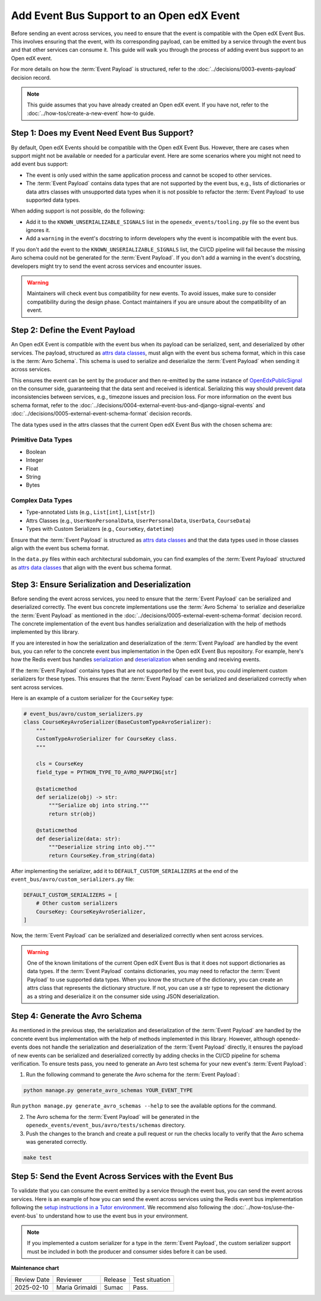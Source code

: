 Add Event Bus Support to an Open edX Event
############################################

Before sending an event across services, you need to ensure that the event is compatible with the Open edX Event Bus. This involves ensuring that the event, with its corresponding payload, can be emitted by a service through the event bus and that other services can consume it. This guide will walk you through the process of adding event bus support to an Open edX event.

For more details on how the :term:`Event Payload` is structured, refer to the :doc:`../decisions/0003-events-payload` decision record.

.. note::
    This guide assumes that you have already created an Open edX event. If you have not, refer to the :doc:`../how-tos/create-a-new-event` how-to guide.

Step 1: Does my Event Need Event Bus Support?
===============================================

By default, Open edX Events should be compatible with the Open edX Event Bus. However, there are cases when support might not be available or needed for a particular event. Here are some scenarios where you might not need to add event bus support:

- The event is only used within the same application process and cannot be scoped to other services.
- The :term:`Event Payload` contains data types that are not supported by the event bus, e.g., lists of dictionaries or data attrs classes with unsupported data types when it is not possible to refactor the :term:`Event Payload` to use supported data types.

When adding support is not possible, do the following:

- Add it to the ``KNOWN_UNSERIALIZABLE_SIGNALS`` list in the ``openedx_events/tooling.py`` file so the event bus ignores it.
- Add a ``warning`` in the event's docstring to inform developers why the event is incompatible with the event bus.

If you don't add the event to the ``KNOWN_UNSERIALIZABLE_SIGNALS`` list, the CI/CD pipeline will fail because the missing Avro schema could not be generated for the :term:`Event Payload`. If you don't add a warning in the event's docstring, developers might try to send the event across services and encounter issues.

.. warning:: Maintainers will check event bus compatibility for new events. To avoid issues, make sure to consider compatibility during the design phase. Contact maintainers if you are unsure about the compatibility of an event.

Step 2: Define the Event Payload
==================================

An Open edX Event is compatible with the event bus when its payload can be serialized, sent, and deserialized by other services. The payload, structured as `attrs data classes`_, must align with the event bus schema format, which in this case is the :term:`Avro Schema`. This schema is used to serialize and deserialize the :term:`Event Payload` when sending it across services.

This ensures the event can be sent by the producer and then re-emitted by the same instance of `OpenEdxPublicSignal`_ on the consumer side, guaranteeing that the data sent and received is identical. Serializing this way should prevent data inconsistencies between services, e.g., timezone issues and precision loss. For more information on the event bus schema format, refer to the :doc:`../decisions/0004-external-event-bus-and-django-signal-events` and :doc:`../decisions/0005-external-event-schema-format` decision records.

The data types used in the attrs classes that the current Open edX Event Bus with the chosen schema are:

Primitive Data Types
-----------------------

- Boolean
- Integer
- Float
- String
- Bytes

Complex Data Types
--------------------

- Type-annotated Lists (e.g., ``List[int]``, ``List[str]``)
- Attrs Classes (e.g., ``UserNonPersonalData``, ``UserPersonalData``, ``UserData``, ``CourseData``)
- Types with Custom Serializers (e.g., ``CourseKey``, ``datetime``)

Ensure that the :term:`Event Payload` is structured as `attrs data classes`_ and that the data types used in those classes align with the event bus schema format.

In the ``data.py`` files within each architectural subdomain, you can find examples of the :term:`Event Payload` structured as `attrs data classes`_ that align with the event bus schema format.

Step 3: Ensure Serialization and Deserialization
==================================================

Before sending the event across services, you need to ensure that the :term:`Event Payload` can be serialized and deserialized correctly. The event bus concrete implementations use the :term:`Avro Schema` to serialize and deserialize the :term:`Event Payload` as mentioned in the :doc:`../decisions/0005-external-event-schema-format` decision record. The concrete implementation of the event bus handles serialization and deserialization with the help of methods implemented by this library.

If you are interested in how the serialization and deserialization of the :term:`Event Payload` are handled by the event bus, you can refer to the concrete event bus implementation in the Open edX Event Bus repository. For example, here's how the Redis event bus handles `serialization`_ and `deserialization`_ when sending and receiving events.

If the :term:`Event Payload` contains types that are not supported by the event bus, you could implement custom serializers for these types. This ensures that the :term:`Event Payload` can be serialized and deserialized correctly when sent across services.

Here is an example of a custom serializer for the ``CourseKey`` type:

.. code-block:: python

    # event_bus/avro/custom_serializers.py
    class CourseKeyAvroSerializer(BaseCustomTypeAvroSerializer):
        """
        CustomTypeAvroSerializer for CourseKey class.
        """

        cls = CourseKey
        field_type = PYTHON_TYPE_TO_AVRO_MAPPING[str]

        @staticmethod
        def serialize(obj) -> str:
            """Serialize obj into string."""
            return str(obj)

        @staticmethod
        def deserialize(data: str):
            """Deserialize string into obj."""
            return CourseKey.from_string(data)


After implementing the serializer, add it to ``DEFAULT_CUSTOM_SERIALIZERS`` at the end of the ``event_bus/avro/custom_serializers.py`` file:

.. code-block:: python

    DEFAULT_CUSTOM_SERIALIZERS = [
        # Other custom serializers
        CourseKey: CourseKeyAvroSerializer,
    ]

Now, the :term:`Event Payload` can be serialized and deserialized correctly when sent across services.

.. warning::
    One of the known limitations of the current Open edX Event Bus is that it does not support dictionaries as data types. If the :term:`Event Payload` contains dictionaries, you may need to refactor the :term:`Event Payload` to use supported data types. When you know the structure of the dictionary, you can create an attrs class that represents the dictionary structure. If not, you can use a str type to represent the dictionary as a string and deserialize it on the consumer side using JSON deserialization.

Step 4: Generate the Avro Schema
====================================

As mentioned in the previous step, the serialization and deserialization of the :term:`Event Payload` are handled by the concrete event bus implementation with the help of methods implemented in this library. However, although openedx-events does not handle the serialization and deserialization of the :term:`Event Payload` directly, it ensures the payload of new events can be serialized and deserialized correctly by adding checks in the CI/CD pipeline for schema verification. To ensure tests pass, you need to generate an Avro test schema for your new event's :term:`Event Payload`:

1. Run the following command to generate the Avro schema for the :term:`Event Payload`:

.. code-block:: bash

    python manage.py generate_avro_schemas YOUR_EVENT_TYPE

Run ``python manage.py generate_avro_schemas --help`` to see the available options for the command.

2. The Avro schema for the :term:`Event Payload` will be generated in the ``openedx_events/event_bus/avro/tests/schemas`` directory.
3. Push the changes to the branch and create a pull request or run the checks locally to verify that the Avro schema was generated correctly.

.. code-block:: bash

    make test

Step 5: Send the Event Across Services with the Event Bus
==========================================================

To validate that you can consume the event emitted by a service through the event bus, you can send the event across services. Here is an example of how you can send the event across services using the Redis event bus implementation following the `setup instructions in a Tutor environment`_. We recommend also following the :doc:`../how-tos/use-the-event-bus` to understand how to use the event bus in your environment.

.. note:: If you implemented a custom serializer for a type in the :term:`Event Payload`, the custom serializer support must be included in both the producer and consumer sides before it can be used.

.. _Avro: https://avro.apache.org/
.. _OpenEdxPublicSignal: https://github.com/openedx/openedx-events/blob/main/openedx_events/tooling.py#L37
.. _attrs data classes: https://www.attrs.org/en/stable/overview.html
.. _serialize_event_data_to_bytes: https://github.com/openedx/openedx-events/blob/main/openedx_events/event_bus/avro/serializer.py#L82-L98
.. _deserialize_bytes_to_event_data: https://github.com/openedx/openedx-events/blob/main/openedx_events/event_bus/avro/deserializer.py#L86-L98
.. _setup instructions in a Tutor environment: https://github.com/openedx/event-bus-redis/blob/main/docs/tutor_installation.rst
.. _serialization: https://github.com/openedx/event-bus-redis/blob/main/edx_event_bus_redis/internal/producer.py#L128-L137
.. _deserialization: https://github.com/openedx/event-bus-redis/blob/main/edx_event_bus_redis/internal/consumer.py#L276-L289

**Maintenance chart**

+--------------+-------------------------------+----------------+--------------------------------+
| Review Date  | Reviewer                      |   Release      |Test situation                  |
+--------------+-------------------------------+----------------+--------------------------------+
|2025-02-10    | Maria Grimaldi                |   Sumac        |Pass.                           |
+--------------+-------------------------------+----------------+--------------------------------+
